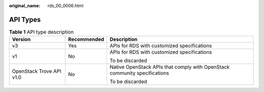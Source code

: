 :original_name: rds_00_0006.html

.. _rds_00_0006:

API Types
=========

.. table:: **Table 1** API type description

   +--------------------------+-----------------------+---------------------------------------------------------------------------+
   | Version                  | Recommended           | Description                                                               |
   +==========================+=======================+===========================================================================+
   | v3                       | Yes                   | APIs for RDS with customized specifications                               |
   +--------------------------+-----------------------+---------------------------------------------------------------------------+
   | v1                       | No                    | APIs for RDS with customized specifications                               |
   |                          |                       |                                                                           |
   |                          |                       | To be discarded                                                           |
   +--------------------------+-----------------------+---------------------------------------------------------------------------+
   | OpenStack Trove API v1.0 | No                    | Native OpenStack APIs that comply with OpenStack community specifications |
   |                          |                       |                                                                           |
   |                          |                       | To be discarded                                                           |
   +--------------------------+-----------------------+---------------------------------------------------------------------------+
